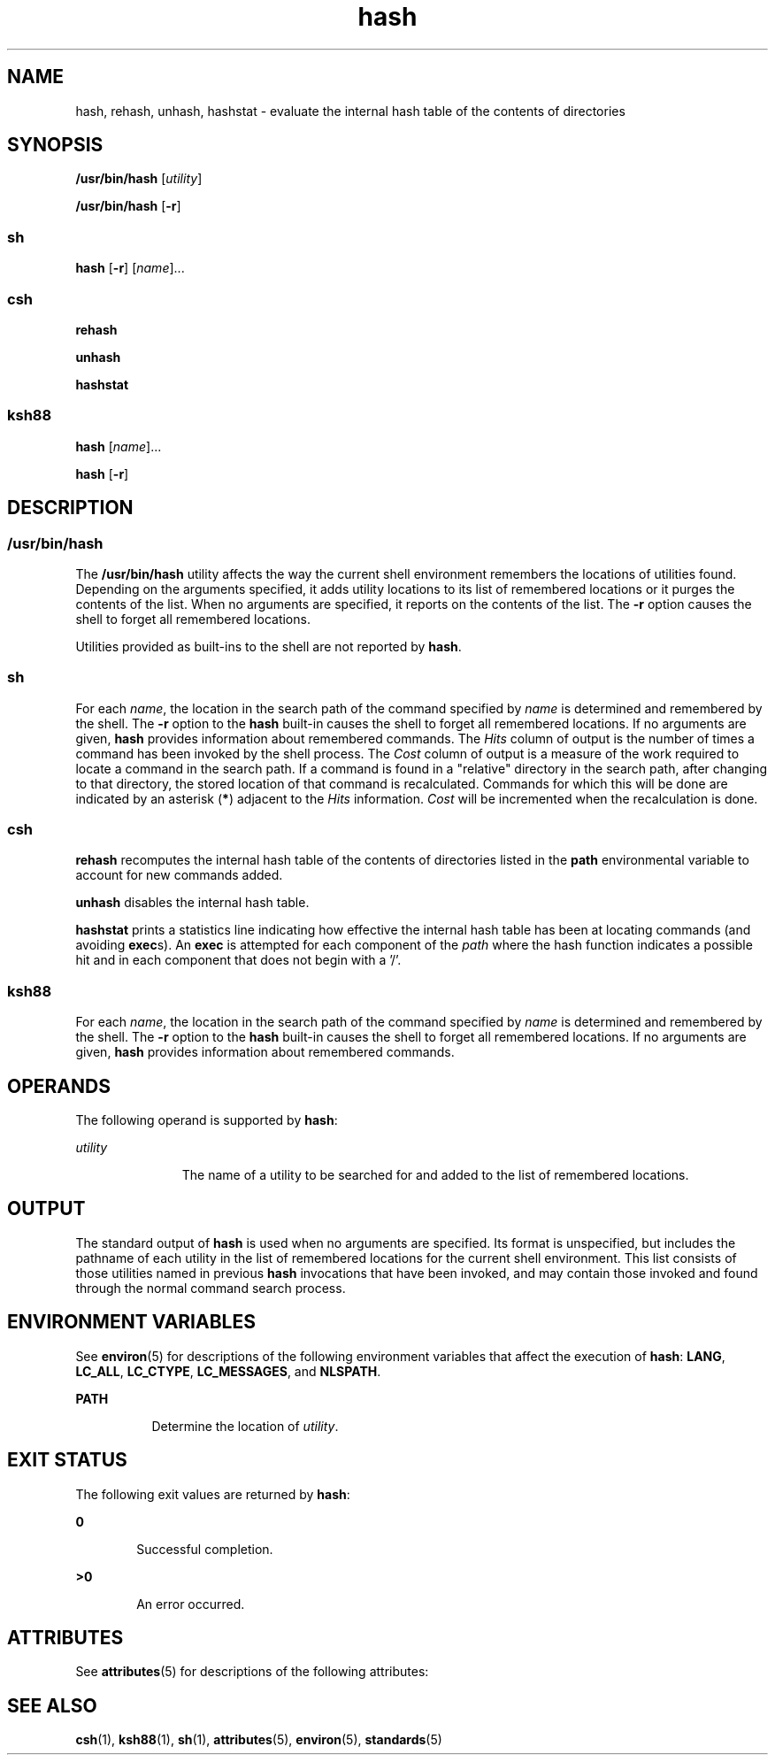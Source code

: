'\" te
.\" Copyright (c) 2002, 2011, Oracle and/or its affiliates. All rights reserved.
.\" Copyright 1989 AT&T
.\" Portions Copyright (c) 1992, X/Open Company Limited  All Rights Reserved
.\" Sun Microsystems, Inc. gratefully acknowledges The Open Group for permission to reproduce portions of its copyrighted documentation. Original documentation from The Open Group can be obtained online at  http://www.opengroup.org/bookstore/.
.\" The Institute of Electrical and Electronics Engineers and The Open Group, have given us permission to reprint portions of their documentation. In the following statement, the phrase "this text" refers to portions of the system documentation. Portions of this text are reprinted and reproduced in electronic form in the Sun OS Reference Manual, from IEEE Std 1003.1, 2004 Edition, Standard for Information Technology -- Portable Operating System Interface (POSIX), The Open Group Base Specifications Issue 6, Copyright (C) 2001-2004 by the Institute of Electrical and Electronics Engineers, Inc and The Open Group. In the event of any discrepancy between these versions and the original IEEE and The Open Group Standard, the original IEEE and The Open Group Standard is the referee document. The original Standard can be obtained online at http://www.opengroup.org/unix/online.html.  This notice shall appear on any product containing this material.
.TH hash 1 "12 Jul 2011" "SunOS 5.11" "User Commands"
.SH NAME
hash, rehash, unhash, hashstat \- evaluate the internal hash table of the   contents of directories
.SH SYNOPSIS
.LP
.nf
\fB/usr/bin/hash\fR [\fIutility\fR]
.fi

.LP
.nf
\fB/usr/bin/hash\fR [\fB-r\fR]
.fi

.SS "sh"
.LP
.nf
\fBhash\fR [\fB-r\fR] [\fIname\fR]...
.fi

.SS "csh"
.LP
.nf
\fBrehash\fR 
.fi

.LP
.nf
\fBunhash\fR 
.fi

.LP
.nf
\fBhashstat\fR 
.fi

.SS "ksh88"
.LP
.nf
\fBhash\fR [\fIname\fR]...
.fi

.LP
.nf
\fBhash\fR [\fB-r\fR]
.fi

.SH DESCRIPTION
.SS "/usr/bin/hash"
.sp
.LP
The \fB/usr/bin/hash\fR utility affects the way the current shell environment remembers the locations of utilities found.  Depending on the arguments specified, it adds utility locations to its list of remembered locations or it purges the contents of the list. When no arguments are specified, it reports on the contents of the list. The \fB-r\fR option causes the shell to forget all remembered locations.
.sp
.LP
Utilities provided as built-ins to the shell are not reported by \fBhash\fR.
.SS "sh"
.sp
.LP
For each \fIname\fR, the location in the search path of the command specified by \fIname\fR is determined and remembered by the shell. The \fB-r\fR option to the \fBhash\fR built-in causes the shell to forget all remembered locations. If no arguments are given, \fBhash\fR provides information about remembered commands. The \fIHits\fR column of output is the number of times a command has been invoked by the shell process. The \fICost\fR column of output is a measure of the work required to locate a command in the search path. If a command is found in a "relative" directory in the search path, after changing to that directory, the stored location of that command is recalculated. Commands for which this will be done are indicated by an asterisk (\fB*\fR) adjacent to the \fIHits\fR information. \fICost\fR will be incremented when the recalculation is done.
.SS "csh"
.sp
.LP
\fBrehash\fR recomputes the internal hash table of the contents of directories listed in the \fBpath\fR environmental variable to account for new commands added.
.sp
.LP
\fBunhash\fR disables the internal hash table.
.sp
.LP
\fBhashstat\fR prints a statistics line indicating how effective the internal hash table has been at locating commands (and avoiding \fBexec\fRs). An \fBexec\fR is attempted for each component of the \fIpath\fR where the hash function indicates a possible hit and in each component that does not begin with a '\|/\|'.
.SS "ksh88"
.sp
.LP
For each \fIname\fR, the location in the search path of the command specified by \fIname\fR is determined and remembered by the shell. The \fB-r\fR option to the \fBhash\fR built-in causes the shell to forget all remembered locations. If no arguments are given, \fBhash\fR provides information about remembered commands.
.SH OPERANDS
.sp
.LP
The following operand is supported by \fBhash\fR:
.sp
.ne 2
.mk
.na
\fB\fIutility\fR\fR
.ad
.RS 11n
.rt  
The name of a utility to be searched for and added to the list of remembered locations.
.RE

.SH OUTPUT
.sp
.LP
The standard output of \fBhash\fR is used when no arguments are specified. Its format is unspecified, but includes the pathname of each utility in the list of remembered locations for the current shell environment. This list consists of those utilities named in previous \fBhash\fR invocations that have been invoked, and may contain those invoked and found through the normal command search process.
.SH ENVIRONMENT VARIABLES
.sp
.LP
See \fBenviron\fR(5) for descriptions of the following environment variables that affect the execution of \fBhash\fR: \fBLANG\fR, \fBLC_ALL\fR, \fBLC_CTYPE\fR, \fBLC_MESSAGES\fR, and \fBNLSPATH\fR.
.sp
.ne 2
.mk
.na
\fB\fBPATH\fR\fR
.ad
.RS 8n
.rt  
Determine the location of \fIutility\fR.
.RE

.SH EXIT STATUS
.sp
.LP
The following exit values are returned by \fBhash\fR:
.sp
.ne 2
.mk
.na
\fB\fB0\fR\fR
.ad
.RS 6n
.rt  
Successful completion.
.RE

.sp
.ne 2
.mk
.na
\fB\fB>0\fR\fR
.ad
.RS 6n
.rt  
An error occurred.
.RE

.SH ATTRIBUTES
.sp
.LP
See \fBattributes\fR(5) for descriptions of the following attributes:
.sp

.sp
.TS
tab() box;
cw(2.75i) |cw(2.75i) 
lw(2.75i) |lw(2.75i) 
.
ATTRIBUTE TYPEATTRIBUTE VALUE
_
Availabilitysystem/core-os
_
Interface StabilityCommitted
_
StandardSee \fBstandards\fR(5).
.TE

.SH SEE ALSO
.sp
.LP
\fBcsh\fR(1), \fBksh88\fR(1), \fBsh\fR(1), \fBattributes\fR(5), \fBenviron\fR(5), \fBstandards\fR(5)
